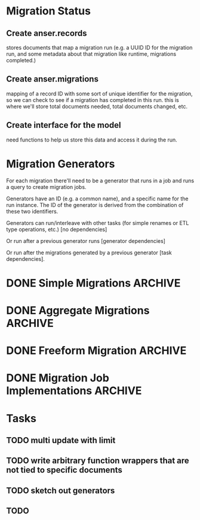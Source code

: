 * Migration Status
** Create anser.records
stores documents that map a migration run (e.g. a UUID ID for the migration run, and some metadata about that migration like runtime, migrations completed.)
** Create anser.migrations
mapping of a record ID with some sort of unique identifier for the migration, so we can check to see if a migration has completed in this run. this is where we'll store total documents needed, total documents changed, etc.
** Create interface for the model
need functions to help us store this data and access it during the run.
* Migration Generators
For each migration there'll need to be a generator that runs in a job and runs a query to create migration jobs.

Generators have an ID (e.g. a common name), and a specific name for the run instance. The ID of the generator is derived from the combination of these two identifiers.

Generators can run/interleave with other tasks (for simple renames or ETL type operations, etc.) [no dependencies]

Or run after a previous generator runs [generator dependencies]

Or run after the migrations generated by a previous generator [task dependencies].
* DONE Simple Migrations                                            :ARCHIVE:
Simple migrations are operations that transform a single document.

A migration will be a struct with the following fields:
- db,
- collection,
- input document id
- a change specification, which is:
  - bson.M (e.g. update query)
  - func(rawBSON) interface{} (e.g. arbitrary function to transform the bson)
* DONE Aggregate Migrations                                         :ARCHIVE:
Some migrations take as an input an iterator of some sort, and perform an operation on that. For example "do this query, and run update all," or more likely aggregate these input documents and write a single output document.

It might not be worth it to implement this.
* DONE Freeform Migration                                           :ARCHIVE:
same thing as the simple migration but you get an interface handed to you with a DB handle
* DONE Migration Job Implementations                                :ARCHIVE:
* Tasks
** TODO multi update with limit
** TODO write arbitrary function wrappers that are not tied to specific documents
** TODO sketch out generators
** TODO
